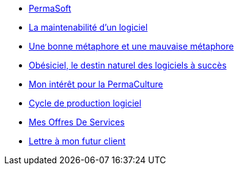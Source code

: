* xref:index.adoc[PermaSoft]
* xref:maintenabilite.adoc[La maintenabilité d’un logiciel]
* xref:metaphores.adoc[Une bonne métaphore et une mauvaise métaphore]
* xref:obesiciel.adoc[Obésiciel, le destin naturel des logiciels à succès]
* xref:permaculture.adoc[Mon intérêt pour la PermaCulture]
* xref:productivite.adoc[Cycle de production logiciel]
* xref:services.adoc[Mes Offres De Services]
* xref:contact.adoc[Lettre à mon futur client]
